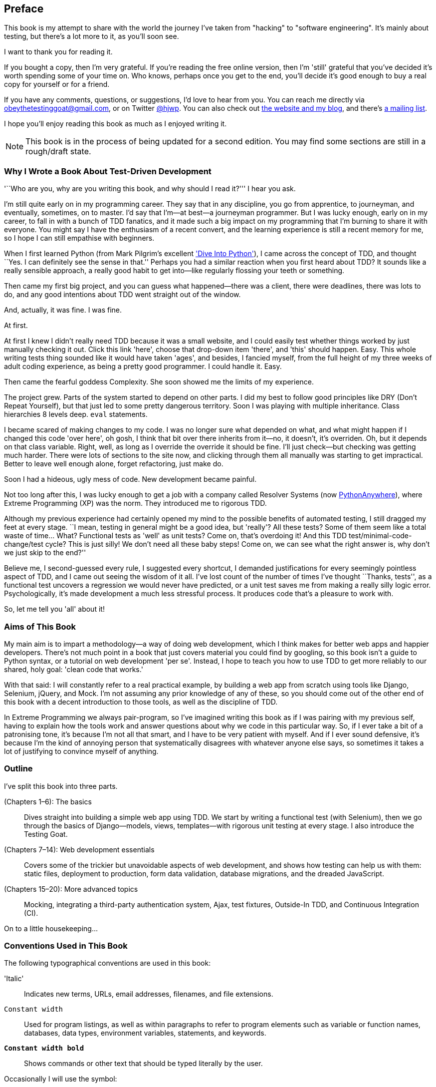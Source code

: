 [[preface]]
[preface]
Preface
-------

This book is my attempt to share with the world the journey I've taken from
"hacking" to "software engineering". It's mainly about testing, but there's a
lot more to it, as you'll soon see.

I want to thank you for reading it.  

If you bought a copy, then I'm very grateful.  If you're reading the free
online version, then I'm 'still' grateful that you've decided it's worth
spending some of your time on. Who knows, perhaps once you get to the end,
you'll decide it's good enough to buy a real copy for yourself or for a friend.

If you have any comments, questions, or suggestions, I'd love to hear from you.
You can reach me directly via obeythetestinggoat@gmail.com, or on Twitter
https://www.twitter.com/hjwp[@hjwp].  You can also check out
http://www.obeythetestinggoat.com[the website and my blog], and
there's https://groups.google.com/forum/#!forum/obey-the-testing-goat-book[a
mailing list].

I hope you'll enjoy reading this book as much as I enjoyed writing it.


NOTE: This book is in the process of being updated for a second edition.
    You may find some sections are still in a rough/draft state.


Why I Wrote a Book About Test-Driven Development
~~~~~~~~~~~~~~~~~~~~~~~~~~~~~~~~~~~~~~~~~~~~~~~~

'``Who are you, why are you writing this book, and why should I
read it?''' I hear you ask.

//IDEA: tighten up this section

I'm still quite early on in my programming career.  They say that in any
discipline, you go from apprentice, to journeyman, and eventually, sometimes,
on to master.  I'd say that I'm--at best--a journeyman programmer.  But I
was lucky enough, early on in my career, to fall in with a bunch of TDD
fanatics, and it made such a big impact on my programming that I'm burning to
share it with everyone. You might say I have the enthusiasm of a recent
convert, and the learning experience is still a recent memory for me, so I hope
I can still empathise with beginners.

When I first learned Python (from Mark Pilgrim's excellent <<dip,'Dive Into
Python'>>), I came across the concept of TDD, and thought ``Yes.
I can definitely see the sense in that.''  Perhaps you had a similar
reaction when you first heard about TDD?  It sounds like a really sensible
approach, a really good habit to get into--like regularly flossing your
teeth or something.

Then came my first big project, and you can guess what happened--there was a
client, there were deadlines, there was lots to do, and any good intentions
about TDD went straight out of the window.

And, actually, it was fine.  I was fine.

At first.

At first I knew I didn't really need TDD because it was a small website, and I
could easily test whether things worked by just manually checking it out. Click
this link 'here', choose that drop-down item 'there', and 'this' should happen.
Easy. This whole writing tests thing sounded like it would have taken 'ages',
and besides, I fancied myself, from the full height of my three weeks of adult
coding experience, as being a pretty good programmer. I could handle it. Easy.

Then came the fearful goddess Complexity. She soon showed me the limits of my
pass:[<span class="keep-together">experience.</span>] 

The project grew. Parts of the system started to depend on other parts. I did
my best to follow good principles like DRY (Don't Repeat Yourself), but that
just led to some pretty dangerous territory.  Soon I was playing with multiple
inheritance. Class hierarchies 8 levels deep. `eval` statements. 


I became scared of making changes to my code.  I was no longer sure what
depended on what, and what might happen if I changed this code 'over here', oh
gosh, I think that bit over there inherits from it--no, it doesn't, it's
overriden.  Oh, but it depends on that class variable.  Right, well, as long as
I override the override it should be fine. I'll just check--but checking was
getting much harder. There were lots of sections to the site now, and clicking
through them all manually was starting to get impractical.  Better to leave
well enough alone, forget refactoring, just make do. 

Soon I had a hideous, ugly mess of code. New development became painful.

Not too long after this, I was lucky enough to get a job with a company called
Resolver Systems (now https://www.pythonanywhere.com[PythonAnywhere]), where
Extreme Programming (XP) was the norm. They introduced me to rigorous TDD.

Although my previous experience had certainly opened my mind to the possible
benefits of automated testing, I still dragged my feet at every stage.  ``I
mean, testing in general might be a good idea, but 'really'?  All these tests?
Some of them seem like a total waste of time...  What? Functional tests as
'well' as unit tests? Come on, that's overdoing it! And this TDD test/minimal-code-change/test cycle? This is just silly! We don't need all these baby
steps! Come on, we can see what the right answer is, why don't we just skip to
the end?''

Believe me, I second-guessed every rule, I suggested every shortcut, I demanded
justifications for every seemingly pointless aspect of TDD, and I came out
seeing the wisdom of it all. I've lost count of the number of times I've
thought ``Thanks, tests'', as a functional test uncovers a regression we would
never have predicted, or a unit test saves me from making a really silly logic
error.  Psychologically, it's made development a much less stressful
process. It produces code that's a pleasure to work with.

So, let me tell you 'all' about it!



Aims of This Book
~~~~~~~~~~~~~~~~~

My main aim is to impart a methodology--a way of doing web development, which
I think makes for better web apps and happier developers. There's not much
point in a book that just covers material you could find by googling, so this
book isn't a guide to Python syntax, or a tutorial on web development 'per se'.
Instead, I hope to teach you how to use TDD to get more reliably to our shared,
holy goal: 'clean code that works.'

With that said: I will constantly refer to a real practical example, by
building a web app from scratch using tools like Django, Selenium, jQuery,
and Mock. I'm not assuming any prior knowledge of any of these, so you
should come out of the other end of this book with a decent introduction to
those tools, as well as the discipline of TDD.

In Extreme Programming we always pair-program, so I've imagined writing this 
book as if I was pairing with my previous self, having to explain how the
tools work and answer questions about why we code in this particular way. So,
if I ever take a bit of a patronising tone, it's because I'm not all that
smart, and I have to be very patient with myself. And if I ever sound
defensive, it's because I'm the kind of annoying person that systematically
disagrees with whatever anyone else says, so sometimes it takes a lot of
justifying to convince myself of anything.



Outline
~~~~~~~

I've split this book into three parts.

pass:[<xref linkend="part1" xrefstyle="chap-num-title"/>] (Chapters 1–6): The basics::
    Dives straight into building a simple web app using TDD. We start by
    writing a functional test (with Selenium), then we go through the basics of
    Django--models, views, templates--with rigorous unit testing at every
    stage. I also introduce the Testing Goat.

pass:[<xref linkend="part2" xrefstyle="chap-num-title"/>] (Chapters 7–14): Web development essentials:: 
    Covers some of the trickier but unavoidable aspects of web development, and
    shows how testing can help us with them: static files, deployment to
    production, form data validation, database migrations, and the dreaded
    JavaScript.

pass:[<xref linkend="part3" xrefstyle="chap-num-title"/>] (Chapters 15–20): More advanced topics::
    Mocking, integrating a third-party authentication system, Ajax, test
    fixtures, Outside-In TDD, and Continuous Integration (CI).


On to a little housekeeping...

=== Conventions Used in This Book

The following typographical conventions are used in this book:

'Italic':: Indicates new terms, URLs, email addresses, filenames, and file
extensions.

``Constant width``:: Used for program listings, as well as within paragraphs to
refer to program elements such as variable or function names, databases, data
types, environment variables, statements, and keywords.

*`Constant width bold`*:: Shows commands or other text that should be typed
literally by the user.

Occasionally I will use the symbol:

[subs="specialcharacters,quotes"]
----
[...]
----

to signify that some of the content has been skipped, to shorten long bits of
output, or to skip down to a relevant bit.



TIP: This element signifies a tip or suggestion.

NOTE: This element signifies a general note or aside.

WARNING: This element indicates a warning or caution.

=== Using Code Examples

Code examples are available at https://github.com/hjwp/book-example/; you'll find branches for each chapter there (e.g., https://github.com/hjwp/book-example/tree/chapter_03).  You'll also find some suggestions on ways of working with this repository at the end of each chapter.

This book is here to help you get your job done. In general, if example code is offered with this book, you may use it in your programs and documentation. You do not need to contact us for permission unless you’re reproducing a significant portion of the code. For example, writing a program that uses several chunks of code from this book does not require permission. Selling or distributing a CD-ROM of examples from O’Reilly books does require permission. Answering a question by citing this book and quoting example code does not require permission. Incorporating a significant amount of example code from this book into your product’s documentation does require permission.

We appreciate, but do not require, attribution. An attribution usually includes the title, author, publisher, and ISBN. For example: “'Test-Driven Development with Python' by Harry Percival (O’Reilly). Copyright 2014 Harry Percival, 978-1-449-36482-3.”

If you feel your use of code examples falls outside fair use or the permission given above, feel free to contact us at pass:[<a class="email" href="mailto:permissions@oreilly.com"><em>permissions@oreilly.com</em></a>].

=== Safari® Books Online

[role = "safarienabled"]
[NOTE]
====
pass:[<a href="http://safaribooksonline.com" class="orm:hideurl:ital"><em class="hyperlink">Safari Books Online</em></a>] is an on-demand digital library that delivers expert pass:[<a href="https://www.safaribooksonline.com/explore/" class="orm:hideurl">content</a>] in both book and video form from the world&#8217;s leading authors in technology and business.
====

Technology professionals, software developers, web designers, and business and creative professionals use Safari Books Online as their primary resource for research, problem solving, learning, and certification training.

++++
<p>Safari Books Online offers a range of <a href="https://www.safaribooksonline.com/pricing/" class="orm:hideurl">plans and pricing</a> for <a href="https://www.safaribooksonline.com/enterprise/" class="orm:hideurl">enterprise</a>, <a href="https://www.safaribooksonline.com/government/" class="orm:hideurl">government</a>, <a href="https://www.safaribooksonline.com/academic-public-library/" class="orm:hideurl">education</a>, and individuals.</p>

<p>Members have access to thousands of books, training videos, and prepublication manuscripts in one fully searchable database from publishers like O&#8217;Reilly Media, Prentice Hall Professional, Addison-Wesley Professional, Microsoft Press, Sams, Que, Peachpit Press, Focal Press, Cisco Press, John Wiley &amp; Sons, Syngress, Morgan Kaufmann, IBM Redbooks, Packt, Adobe Press, FT Press, Apress, Manning, New Riders, McGraw-Hill, Jones &amp; Bartlett, Course Technology, and hundreds <a href="https://www.safaribooksonline.com/our-library/" class="orm:hideurl">more</a>. For more information about Safari Books Online, please visit us <a class="orm:hideurl" href="http://safaribooksonline.com">online</a>.</p>
++++

=== Contacting O'Reilly

If you'd like to get in touch with my beloved publisher with any questions
about this book, contact details follow:

++++
<ul class="simplelist">
<li>O’Reilly Media, Inc.</li>
<li>1005 Gravenstein Highway North</li>
<li>Sebastopol, CA 95472</li>
<li>800-998-9938 (in the United States or Canada)</li>
<li>707-829-0515 (international or local)</li>
<li>707-829-0104 (fax)</li>
</ul>
++++

You can also send email to pass:[<a class="email" href="mailto:bookquestions@oreilly.com">bookquestions@oreilly.com</a>].

You can find errata, examples, and additional information at
link:$$http://bit.ly/test-driven-python$$[].

For more information about books, courses, conferences, and news, see
O'Reilly's website at link:$$http://www.oreilly.com$$[].

Facebook: link:$$http://facebook.com/oreilly$$[]

Twitter: link:$$http://twitter.com/oreillymedia$$[]

YouTube: link:$$http://www.youtube.com/oreillymedia$$[]


////
=== Version History

[cols="1,10asciidoc"]
|================

|0.1|
First 4 chapters



|0.2|
Adds chapters 5 and 6, many typo corrections, and incorporates lots of
other feedback.  Huge thanks to Dave Pawson, Nicholas Tollervey and Jason
Wirth and my editor Meghan Blanchette. Thanks also to Hansel Dunlop, Jeff Orr,
Kevin De Baere, crainbf, dsisson, Galeran, Michael Allan, James O'Donnell,
Marek Turnovec, SoonerBourne, julz and my mum!

There are several changes to chapters 1-4, which would be worth looking
at if you've been working from the previous draft. 

* Look out for some clarifications to the pre-requisites below

* In chapter 2, look out for the mention of `implicitly_wait`, the fix to the
missing `if __name__ == '__main__'`, and the ``TDD concepts'' section at
the end

* In chapter 3 there's a little ``useful commands & concepts'' recap at the
end.

* Chapter 4 has a flowchart illustrating the TDD process, well worth a look
before diving into chapters 5 & 6, which are quite meaty.



|0.3|
Python 3, styling and deployment.

* The entire book has been converted to Python 3.  See the top of chapter 7 for
what to do if you've been using Python 2 to date, and see the preface for
updated installation instructions

* Added Chapter 7, which talks about layout and styling, static files, using
Bootstrap, and how it can be tested

* Added Chapter 8 in which we deploy the application to a real web server.
Call this "Devops" if you will.  In this we cover nginx, gunicorn, upstart,
virtualenvs and deployment automation using fabric.  At each step we use our
tests to check our setup against a "staging" site, and then use automated
deployment for the production site.

Huge thanks to Jonathan Hartley, Hynek Schlawack, Cody Farmer, William Vincent,
and many others.



|0.4|
Forms and input validation

Thanks to Emily Bache and Gary Bernhardt who convinced me to go for slightly
more purist unit tests in chapters 5 onwards.

Thanks to Russell Keith-Magee and Trey Hunner for their comments on
<<appendix2>>, and some correlated improvements to ch. 9

Thanks to all my other Early Release readers for your invaluable feedback
and support.

Warning: to all those that missed the previous update, the whole book
has switched to Python 3.  To update your codebase, my recommendation is to go
back to the beginning of the book and just start again from scratch--it
really won't take that long, it's much quicker the second time, and it's 
good revision besides.  If you really want to "cheat", check out the 
appropriate branch (chapter_XX) from my
https://github.com/hjwp/book-example/[github repo]


|0.5|
Django 1.6, better deployment, South migrations, Javascript

* Fully upgraded to Django 1.6.  This simplifies chapter 3, 6, and 10
somewhat.

* Tweaks to the deployment chapter, add a git tag.

* (New) Chapter 12:  Database Migrations.  Currently uses South.

* (New) Chapter 13:  Dipping our toes into JavaScript

Thanks to David Souther for his detailed comments on the JavaScript chapter,
and to all the early release readers that have provided feedback: Tom Perkin,
Sorcha Bowler, Jon Poler, Charles Quast, Siddhartha Naithani, Steve Young,
Roger Camargo, Wesley Hansen, Johansen Christian Vermeer, Ian Laurain, Sean
Robertson, Hari Jayaram, Bayard Randel, Konrad Korżel, Matthew Waller, Julian
Harley, Barry McLendon, Simon Jakobi, Angelo Cordon, Jyrki Kajala, Manish Jain,
Mahadevan Sreenivasan, Konrad Korżel, Deric Crago, Cosmo Smith, Markus
Kemmerling, Andrea Costantini, Daniel Patrick and Ryan Allen.

|0.6|
Integrating a 3rd-party auth system (Persona), spiking, and mocking in
Javascript and Python, server-side debugging, Outside-In TDD

* Add chapters 14, covering a "spike" (untested explatory coding) and de-spike.
  More advanced JavaScript testing, using mocks

* Chapter 15 covers mocking in Python, and customising Django authentication.

* Chapter 16 does a little server-side debugging.

* Chapter 17 finishes the user story with a discussion of Outside-In TDD.

Thanks to Steve Young, Jason Selby, Greg Vaughan, Jonathan Sundqvist, Richard
Bailey, Diane Soini, and many others--the mailing list is getting to be a
real active community now, thanks to all!

|0.7|
Isolated unit testing, CI, upgrade to Django 1.7, final chapters, what
next.

* More discussion of isolated unit testing (thanks to Gary Bernhardt)

* Use Jenkins for CI (thanks to Julian Harley for early comments)

* Upgrade to Django 1.7 (beta)

* Drops the data migrations chapter, since things now "just work".

Thanks as well to Dale Stewart, Steve Young, Greg Vaughan, Richard Bailey,
Andrew Godwin, and all the other readers who have sent in comments, picked up
typos, and given general encouragement.

This will be the final version before the book goes off to print, so, 
last chance to send in your suggestions!

Additional thanks: Matt O'Donnell, Michael Foord, Kenneth Reitz

last-minute: Mark Keaton, Simon Scarfe, Eric Grannan

|================

The bottom entry is the version you're reading now. This version history
applies to the paid-for Early Release e-book version (thanks again if you've
bought that!), not to the Chimera online version. 



[NOTE]
.On Chimera comments 
=====
If you're reading this via the Chimera online version, be aware that the 
platform is still under development, so it has a few missing features. For
example, I don't get notified when people comment.  So, if you have a question
for which you want an immediate answer, email me rather than posting a comment
here.
=====


PS - if you're reading the free version of the book and you're enjoying it,
you know, here's
http://www.jdoqocy.com/click-7347114-11724864[a link from which you can
buy the full thing], hint hint...
////

